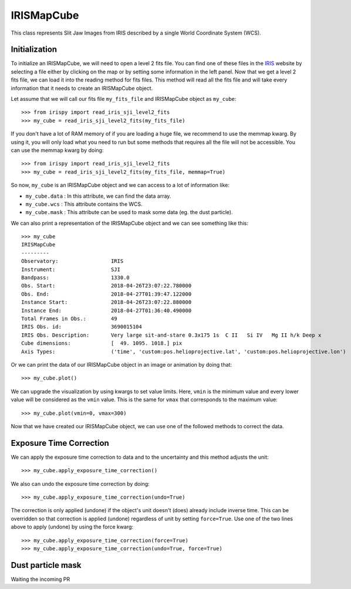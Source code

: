 ===========
IRISMapCube
===========

This class represents Slit Jaw Images from IRIS described by a single World Coordinate
System (WCS).

Initialization
--------------

To initialize an IRISMapCube, we will need to open a level 2 fits file. You can find one
of these files in the IRIS_ website by selecting a file either by clicking on the map or by
setting some information in the left panel. Now that we get a level 2 fits file, we can
load it into the reading method for fits files. This method will read all the fits file and
will take every information that it needs to create an IRISMapCube object.

Let assume that we will call our fits file ``my_fits_file`` and IRISMapCube object as
``my_cube``: ::

    >>> from irispy import read_iris_sji_level2_fits
    >>> my_cube = read_iris_sji_level2_fits(my_fits_file)

If you don't have a lot of RAM memory of if you are loading a huge file, we recommend to
use the memmap kwarg. By using it, you will only load what you need to run but some
methods that requires all the file will not be accessible. You can use the memmap
kwarg by doing: ::

    >>> from irispy import read_iris_sji_level2_fits
    >>> my_cube = read_iris_sji_level2_fits(my_fits_file, memmap=True)

So now, ``my_cube`` is an IRISMapCube object and we can access to a lot of information like:

- ``my_cube.data`` : In this attribute, we can find the data array.
- ``my_cube.wcs`` : This attribute contains the WCS.
- ``my_cube.mask`` : This attribute can be used to mask some data (eg. the dust particle).

We can also print a representation of the IRISMapCube object and we can see something
like this: ::

    >>> my_cube
    IRISMapCube
    ---------
    Observatory:		 IRIS
    Instrument:			 SJI
    Bandpass:			 1330.0
    Obs. Start:			 2018-04-26T23:07:22.780000
    Obs. End:			 2018-04-27T01:39:47.122000
    Instance Start:		 2018-04-26T23:07:22.880000
    Instance End:		 2018-04-27T01:36:40.490000
    Total Frames in Obs.:	 49
    IRIS Obs. id:		 3690015104
    IRIS Obs. Description:	 Very large sit-and-stare 0.3x175 1s  C II   Si IV   Mg II h/k Deep x
    Cube dimensions:		 [  49. 1095. 1018.] pix
    Axis Types:			 ('time', 'custom:pos.helioprojective.lat', 'custom:pos.helioprojective.lon')

Or we can print the data of our IRISMapCube object in an image or animation by doing that: ::

    >>> my_cube.plot()

We can upgrade the visualization by using kwargs to set value limits. Here, ``vmin`` is
the minimum value and every lower value will be considered as the ``vmin`` value.
This is the same for ``vmax`` that corresponds to the maximum value: ::

    >>> my_cube.plot(vmin=0, vmax=300)

Now that we have created our IRISMapCube object, we can use one of the followed methods
to correct the data.

Exposure Time Correction
------------------------

We can apply the exposure time correction to data and to the uncertainty and
this method adjusts the unit: ::

    >>> my_cube.apply_exposure_time_correction()

We also can undo the exposure time correction by doing: ::

    >>> my_cube.apply_exposure_time_correction(undo=True)

The correction is only applied (undone) if the object's unit doesn't (does) already
include inverse time. This can be overridden so that correction is applied (undone)
regardless of unit by setting ``force=True``. Use one of the two lines above to apply
(undone) by using the force kwarg: ::

    >>> my_cube.apply_exposure_time_correction(force=True)
    >>> my_cube.apply_exposure_time_correction(undo=True, force=True)

Dust particle mask
------------------

Waiting the incoming PR

.. _IRIS: http://iris.lmsal.com/search/
